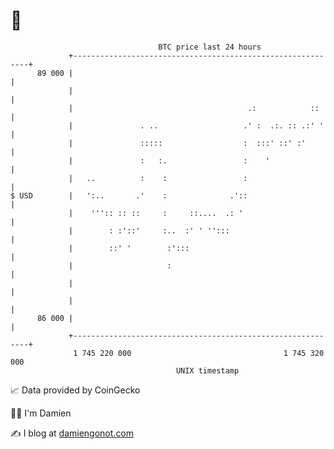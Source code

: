 * 👋

#+begin_example
                                    BTC price last 24 hours                    
                +------------------------------------------------------------+ 
         89 000 |                                                            | 
                |                                                            | 
                |                                       .:            ::     | 
                |               . ..                   .' :  .:. :: .:' '    | 
                |               :::::                  :  :::' ::' :'        | 
                |               :   :.                 :    '                | 
                |   ..          :    :                 :                     | 
   $ USD        |   ':..       .'    :              .'::                     | 
                |    ''':: :: ::     :     ::....  .: '                      | 
                |        : :'::'     :..  :' ' '':::                         | 
                |        ::' '        :':::                                  | 
                |                     :                                      | 
                |                                                            | 
                |                                                            | 
         86 000 |                                                            | 
                +------------------------------------------------------------+ 
                 1 745 220 000                                  1 745 320 000  
                                        UNIX timestamp                         
#+end_example
📈 Data provided by CoinGecko

🧑‍💻 I'm Damien

✍️ I blog at [[https://www.damiengonot.com][damiengonot.com]]
